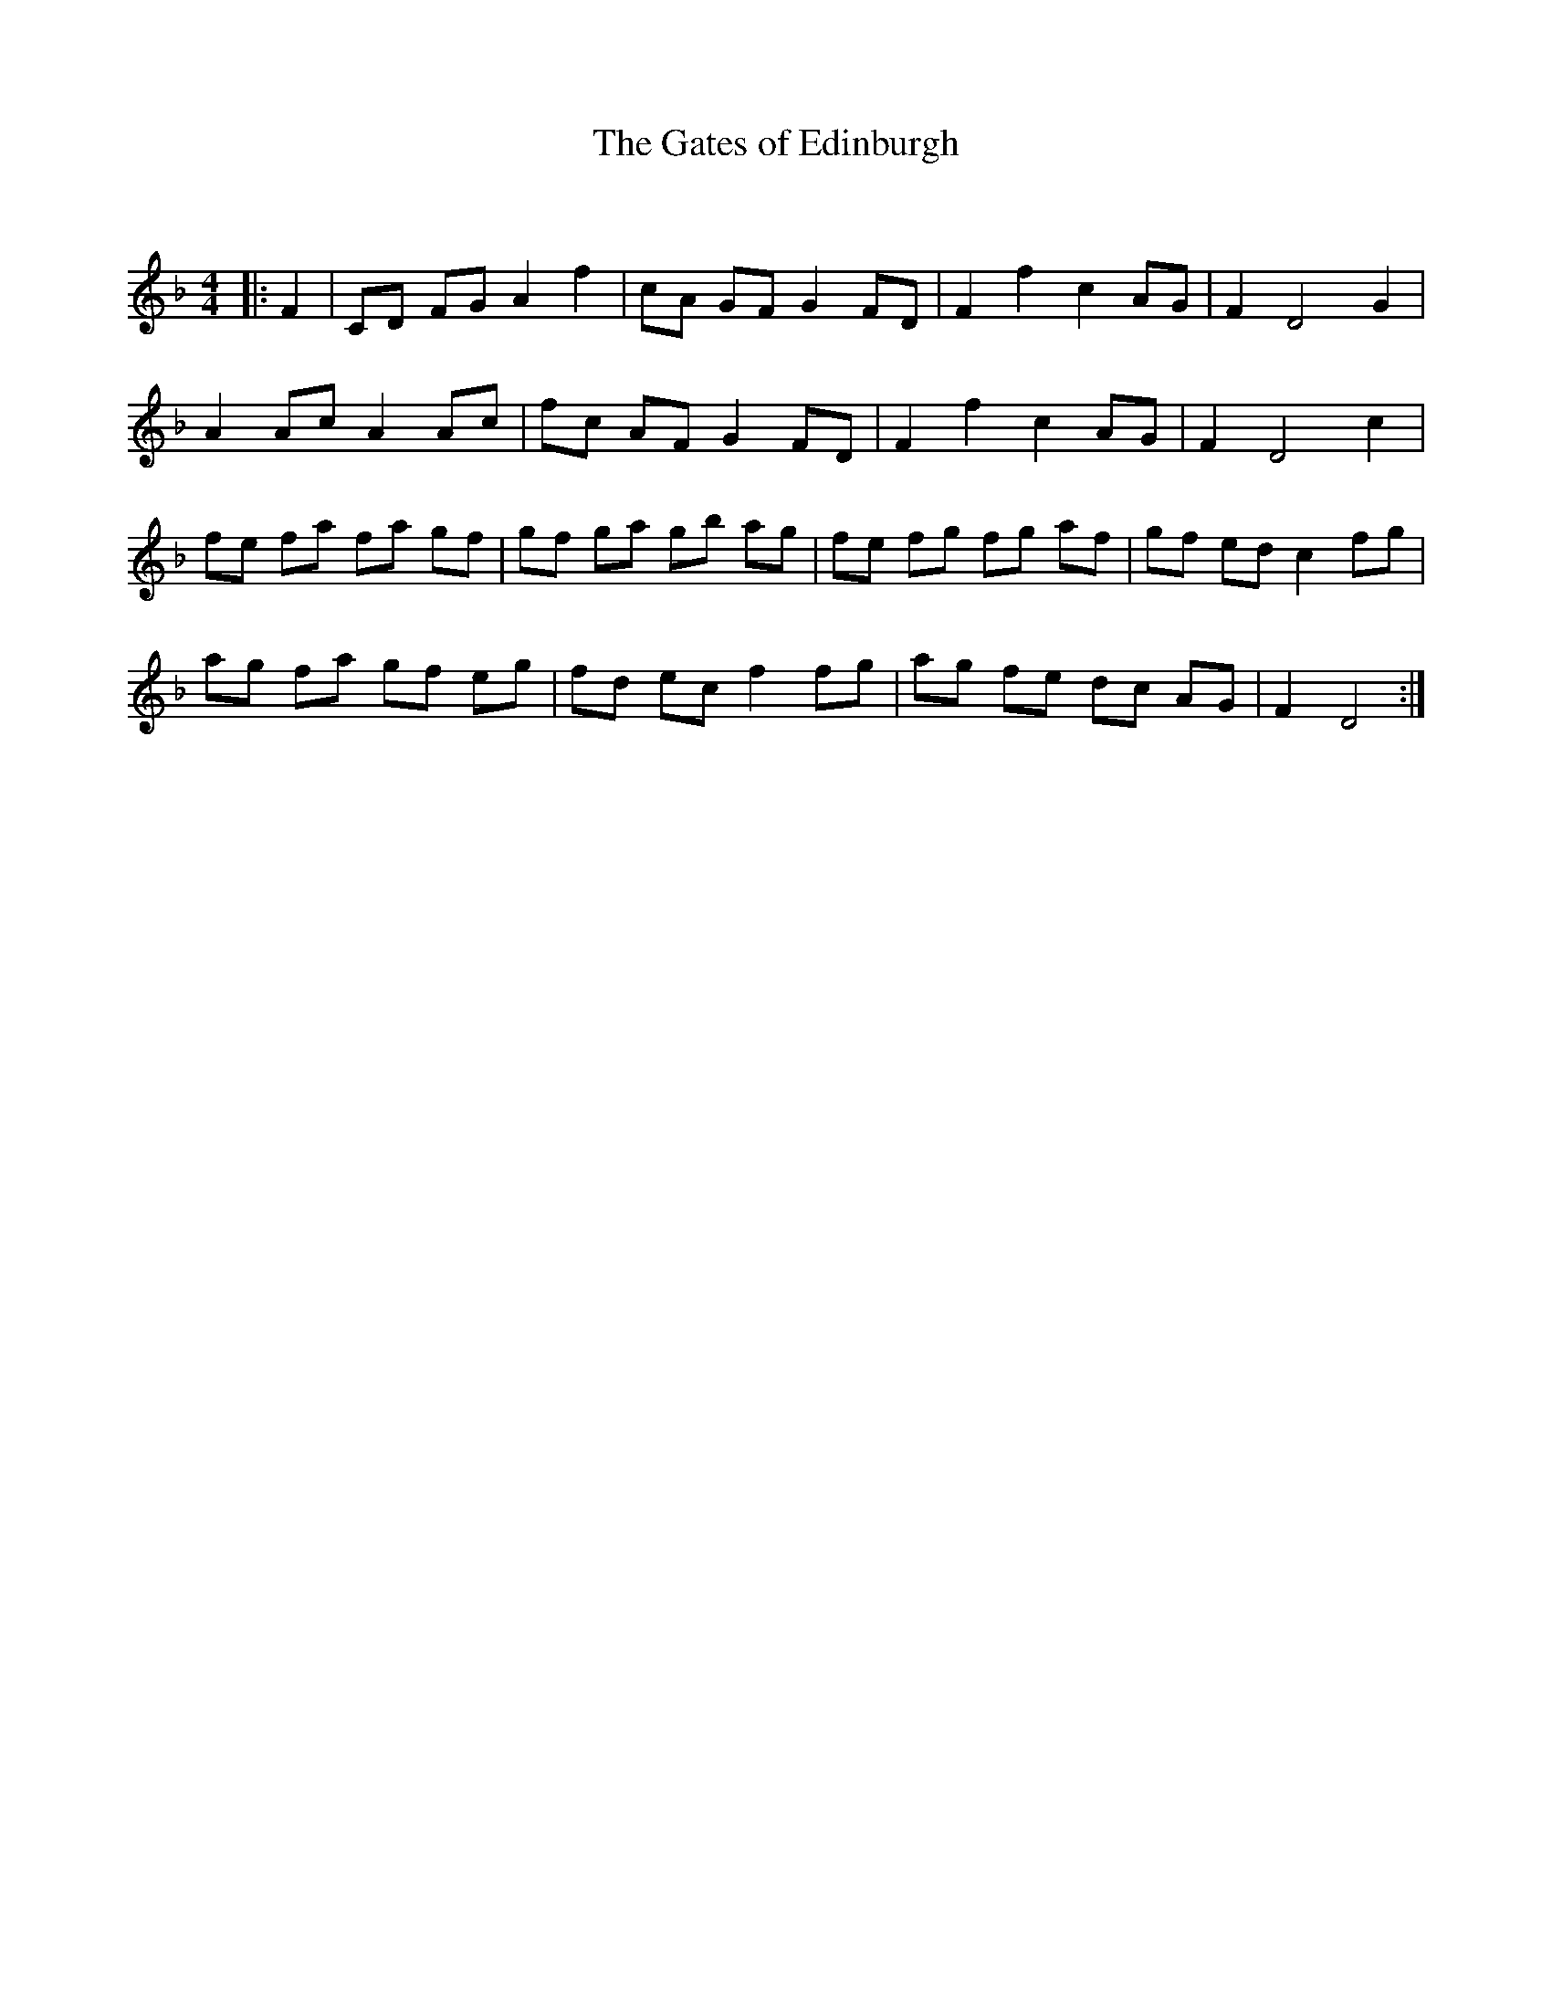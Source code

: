X:1
T: The Gates of Edinburgh
C:
R:Reel
Q: 232
K:F
M:4/4
L:1/8
|:F2|CD FG A2 f2|cA GF G2 FD|F2 f2 c2 AG|F2 D4 G2|
A2 Ac A2 Ac|fc AF G2 FD|F2 f2 c2 AG|F2 D4 c2|
fe fa fa gf|gf ga gb ag|fe fg fg af|gf ed c2 fg|
ag fa gf eg|fd ec f2 fg|ag fe dc AG|F2 D4:|
